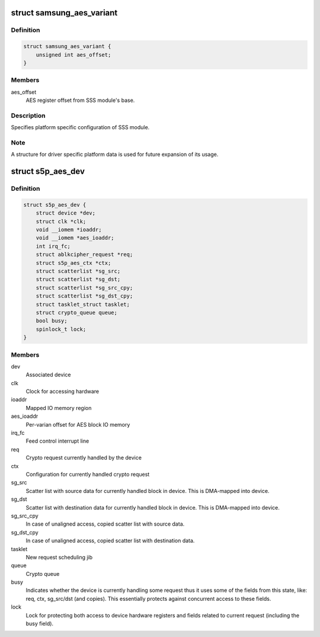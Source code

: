 .. -*- coding: utf-8; mode: rst -*-
.. src-file: drivers/crypto/s5p-sss.c

.. _`samsung_aes_variant`:

struct samsung_aes_variant
==========================

.. c:type:: struct samsung_aes_variant

    platform specific SSS driver data

.. _`samsung_aes_variant.definition`:

Definition
----------

.. code-block:: c

    struct samsung_aes_variant {
        unsigned int aes_offset;
    }

.. _`samsung_aes_variant.members`:

Members
-------

aes_offset
    AES register offset from SSS module's base.

.. _`samsung_aes_variant.description`:

Description
-----------

Specifies platform specific configuration of SSS module.

.. _`samsung_aes_variant.note`:

Note
----

A structure for driver specific platform data is used for future
expansion of its usage.

.. _`s5p_aes_dev`:

struct s5p_aes_dev
==================

.. c:type:: struct s5p_aes_dev

    Crypto device state container

.. _`s5p_aes_dev.definition`:

Definition
----------

.. code-block:: c

    struct s5p_aes_dev {
        struct device *dev;
        struct clk *clk;
        void __iomem *ioaddr;
        void __iomem *aes_ioaddr;
        int irq_fc;
        struct ablkcipher_request *req;
        struct s5p_aes_ctx *ctx;
        struct scatterlist *sg_src;
        struct scatterlist *sg_dst;
        struct scatterlist *sg_src_cpy;
        struct scatterlist *sg_dst_cpy;
        struct tasklet_struct tasklet;
        struct crypto_queue queue;
        bool busy;
        spinlock_t lock;
    }

.. _`s5p_aes_dev.members`:

Members
-------

dev
    Associated device

clk
    Clock for accessing hardware

ioaddr
    Mapped IO memory region

aes_ioaddr
    Per-varian offset for AES block IO memory

irq_fc
    Feed control interrupt line

req
    Crypto request currently handled by the device

ctx
    Configuration for currently handled crypto request

sg_src
    Scatter list with source data for currently handled block
    in device.  This is DMA-mapped into device.

sg_dst
    Scatter list with destination data for currently handled block
    in device. This is DMA-mapped into device.

sg_src_cpy
    In case of unaligned access, copied scatter list
    with source data.

sg_dst_cpy
    In case of unaligned access, copied scatter list
    with destination data.

tasklet
    New request scheduling jib

queue
    Crypto queue

busy
    Indicates whether the device is currently handling some request
    thus it uses some of the fields from this state, like:
    req, ctx, sg_src/dst (and copies).  This essentially
    protects against concurrent access to these fields.

lock
    Lock for protecting both access to device hardware registers
    and fields related to current request (including the busy field).

.. This file was automatic generated / don't edit.

